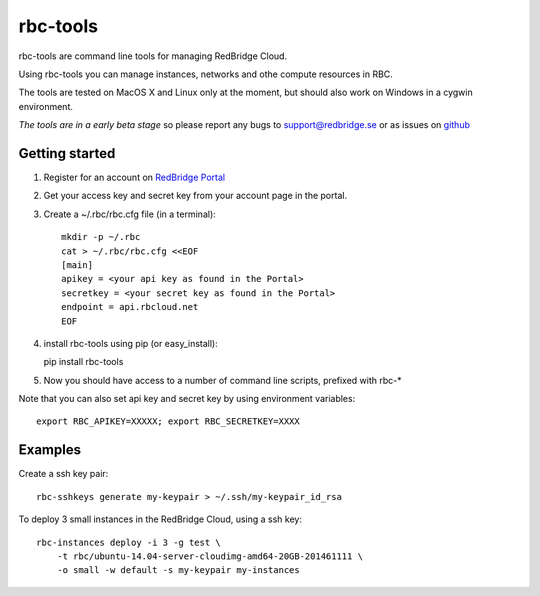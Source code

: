 =========================================
rbc-tools
=========================================

rbc-tools are command line tools for managing RedBridge Cloud.

Using rbc-tools you can manage instances, networks and othe compute resources in RBC.

The tools are tested on MacOS X and Linux only at the moment, but should also work on Windows in a cygwin environment.

*The tools are in a early beta stage* so please report any bugs to support@redbridge.se or as issues on `github <https://github.com/redbridge/rbc-tools/issues>`_

Getting started
###############

1. Register for an account on `RedBridge Portal <https://portal.redbridge.se/account/signup/>`_
2. Get your access key and secret key from your account page in the portal.
3. Create a ~/.rbc/rbc.cfg file (in a terminal)::

    mkdir -p ~/.rbc
    cat > ~/.rbc/rbc.cfg <<EOF
    [main]
    apikey = <your api key as found in the Portal>
    secretkey = <your secret key as found in the Portal>
    endpoint = api.rbcloud.net
    EOF

4. install rbc-tools using pip (or easy_install)::

   pip install rbc-tools

5. Now you should have access to a number of command line scripts, prefixed with rbc-*

Note that you can also set api key and secret key by using environment variables::

    export RBC_APIKEY=XXXXX; export RBC_SECRETKEY=XXXX

Examples
########

Create a ssh key pair::

    rbc-sshkeys generate my-keypair > ~/.ssh/my-keypair_id_rsa

To deploy 3 small instances in the RedBridge Cloud, using a ssh key::

    rbc-instances deploy -i 3 -g test \
        -t rbc/ubuntu-14.04-server-cloudimg-amd64-20GB-201461111 \
        -o small -w default -s my-keypair my-instances


